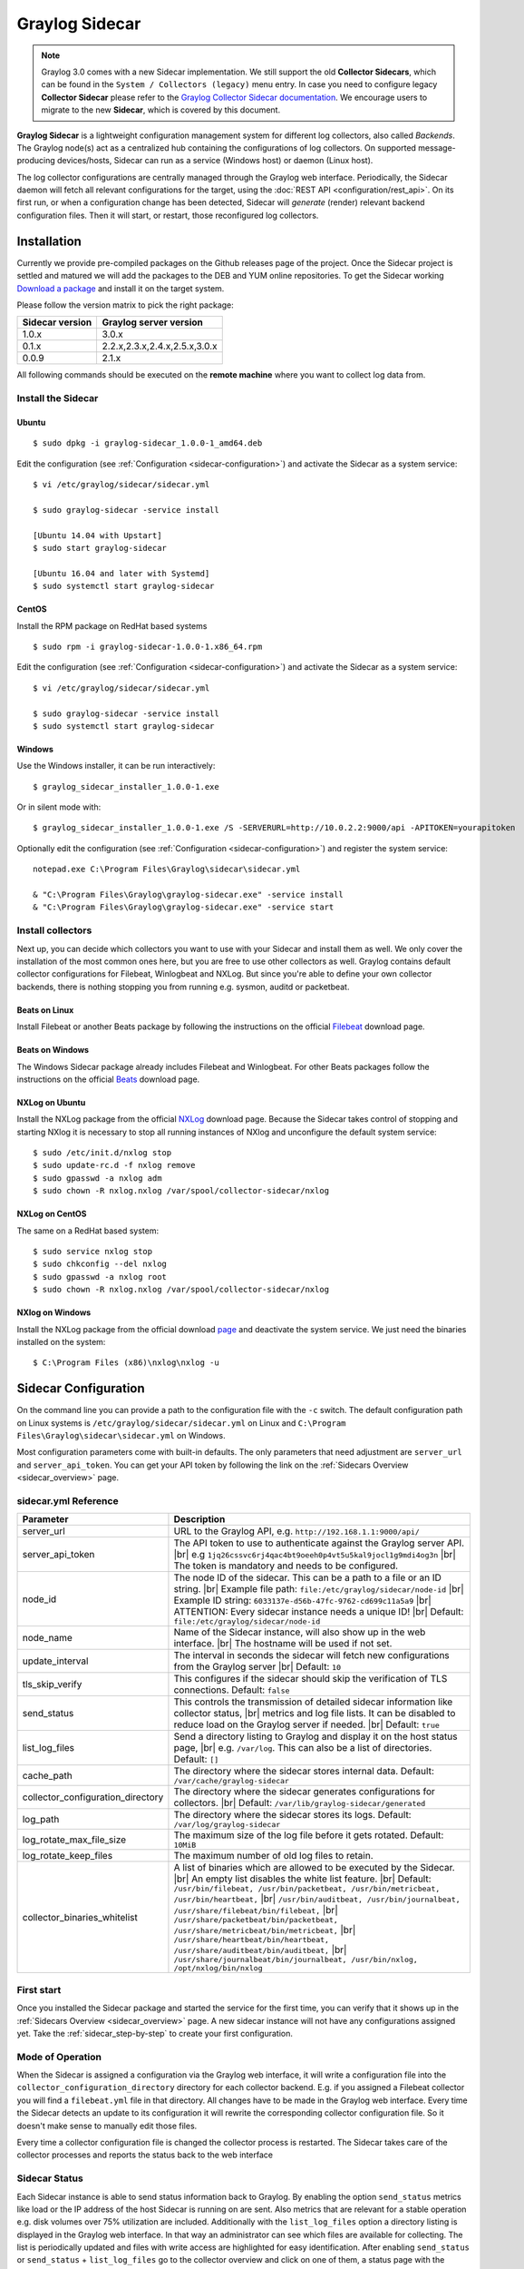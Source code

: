 .. _graylog-sidecar:

***************
Graylog Sidecar
***************

.. note::
 Graylog 3.0 comes with a new Sidecar implementation.
 We still support the old **Collector Sidecars**, which can be found in the ``System / Collectors (legacy)`` menu entry.
 In case you need to configure legacy **Collector Sidecar** please refer to the `Graylog Collector Sidecar documentation <..2.5/collector_sidecar.html>`_.
 We encourage users to migrate to the new **Sidecar**, which is covered by this document.

**Graylog Sidecar** is a lightweight configuration management system for different log collectors, also called `Backends`.
The Graylog node(s) act as a centralized hub containing the configurations of log collectors.
On supported message-producing devices/hosts, Sidecar can run as a service (Windows host) or daemon (Linux host).

.. image:: /images/sidecar_overview.png

The log collector configurations are centrally managed through the Graylog web interface.
Periodically, the Sidecar daemon will fetch all relevant configurations for the target, using the :doc:`REST API <configuration/rest_api>`.
On its first run, or when a configuration change has been detected, Sidecar will *generate* (render) relevant backend configuration files. Then it will start, or restart, those reconfigured log collectors.


Installation
============

Currently we provide pre-compiled packages on the Github releases page of the project. Once the Sidecar project is settled and matured
we will add the packages to the DEB and YUM online repositories.
To get the Sidecar working `Download a package <https://github.com/Graylog2/collector-sidecar/releases>`_ and install it on the target system.

Please follow the version matrix to pick the right package:

+-----------------+----------------------------------+
| Sidecar version | Graylog server version           |
+=================+==================================+
| 1.0.x           | 3.0.x                            |
+-----------------+----------------------------------+
| 0.1.x           | 2.2.x,2.3.x,2.4.x,2.5.x,3.0.x    |
+-----------------+----------------------------------+
| 0.0.9           | 2.1.x                            |
+-----------------+----------------------------------+

All following commands should be executed on the **remote machine** where you want to collect log data from.

Install the Sidecar
-------------------

Ubuntu
~~~~~~
::

    $ sudo dpkg -i graylog-sidecar_1.0.0-1_amd64.deb

Edit the configuration (see :ref:`Configuration <sidecar-configuration>`) and
activate the Sidecar as a system service::

    $ vi /etc/graylog/sidecar/sidecar.yml

    $ sudo graylog-sidecar -service install

    [Ubuntu 14.04 with Upstart]
    $ sudo start graylog-sidecar

    [Ubuntu 16.04 and later with Systemd]
    $ sudo systemctl start graylog-sidecar

CentOS
~~~~~~
Install the RPM package on RedHat based systems ::

    $ sudo rpm -i graylog-sidecar-1.0.0-1.x86_64.rpm

Edit the configuration (see :ref:`Configuration <sidecar-configuration>`) and
activate the Sidecar as a system service::

    $ vi /etc/graylog/sidecar/sidecar.yml

    $ sudo graylog-sidecar -service install
    $ sudo systemctl start graylog-sidecar

Windows
~~~~~~~
Use the Windows installer, it can be run interactively::

    $ graylog_sidecar_installer_1.0.0-1.exe

Or in silent mode with::

    $ graylog_sidecar_installer_1.0.0-1.exe /S -SERVERURL=http://10.0.2.2:9000/api -APITOKEN=yourapitoken

Optionally edit the configuration (see :ref:`Configuration <sidecar-configuration>`) and register the system service::

    notepad.exe C:\Program Files\Graylog\sidecar\sidecar.yml

    & "C:\Program Files\Graylog\graylog-sidecar.exe" -service install
    & "C:\Program Files\Graylog\graylog-sidecar.exe" -service start

Install collectors
------------------

Next up, you can decide which collectors you want to use with your Sidecar and install
them as well. We only cover the installation of the most common ones here, but you are free to use
other collectors as well.
Graylog contains default collector configurations for Filebeat, Winlogbeat and NXLog.
But since you're able to define your own collector backends, there is nothing stopping you from
running e.g. sysmon, auditd or packetbeat.


Beats on Linux
~~~~~~~~~~~~~~
Install Filebeat or another Beats package by following the instructions on the official `Filebeat <https://www.elastic.co/downloads/beats/filebeat>`_ download page.

Beats on Windows
~~~~~~~~~~~~~~~~
The Windows Sidecar package already includes Filebeat and Winlogbeat.
For other Beats packages follow the instructions on the official `Beats <https://www.elastic.co/downloads/beats>`_ download page.

NXLog on Ubuntu
~~~~~~~~~~~~~~~

Install the NXLog package from the official `NXLog <https://nxlog.org/products/nxlog-community-edition/download>`_ download page.
Because the Sidecar takes control of stopping and starting NXlog it is
necessary to stop all running instances of NXlog and unconfigure the default system service::

    $ sudo /etc/init.d/nxlog stop
    $ sudo update-rc.d -f nxlog remove
    $ sudo gpasswd -a nxlog adm
    $ sudo chown -R nxlog.nxlog /var/spool/collector-sidecar/nxlog


NXLog on CentOS
~~~~~~~~~~~~~~~

The same on a RedHat based system::

    $ sudo service nxlog stop
    $ sudo chkconfig --del nxlog
    $ sudo gpasswd -a nxlog root
    $ sudo chown -R nxlog.nxlog /var/spool/collector-sidecar/nxlog


NXlog on Windows
~~~~~~~~~~~~~~~~

Install the NXLog package from the official download `page <https://nxlog.org/products/nxlog-community-edition/download>`_ and deactivate the
system service. We just need the binaries installed on the system::

    $ C:\Program Files (x86)\nxlog\nxlog -u


.. _sidecar-configuration:

Sidecar Configuration
=====================

On the command line you can provide a path to the configuration file with the ``-c`` switch.
The default configuration path on Linux systems is ``/etc/graylog/sidecar/sidecar.yml`` on Linux
and ``C:\Program Files\Graylog\sidecar\sidecar.yml`` on Windows.


Most configuration parameters come with built-in defaults.
The only parameters that need adjustment are ``server_url`` and ``server_api_token``.
You can get your API token by following the link on the :ref:`Sidecars Overview <sidecar_overview>` page.

sidecar.yml Reference
---------------------

.. |br| raw:: html

     <br>


+-------------------------------------+---------------------------------------------------------------------------------------------------------------------+
| Parameter                           | Description                                                                                                         |
+=====================================+=====================================================================================================================+
| server_url                          | URL to the Graylog API, e.g. ``http://192.168.1.1:9000/api/``                                                       |
+-------------------------------------+---------------------------------------------------------------------------------------------------------------------+
| server_api_token                    | The API token to use to authenticate against the Graylog server API. |br|                                           |
|                                     | e.g ``1jq26cssvc6rj4qac4bt9oeeh0p4vt5u5kal9jocl1g9mdi4og3n``  |br|                                                  |
|                                     | The token is mandatory and needs to be configured.                                                                  |
+-------------------------------------+---------------------------------------------------------------------------------------------------------------------+
| node_id                             | The node ID of the sidecar. This can be a path to a file or an ID string. |br|                                      |
|                                     | Example file path: ``file:/etc/graylog/sidecar/node-id`` |br|                                                       |
|                                     | Example ID string: ``6033137e-d56b-47fc-9762-cd699c11a5a9`` |br|                                                    |
|                                     | ATTENTION: Every sidecar instance needs a unique ID! |br|                                                           |
|                                     | Default: ``file:/etc/graylog/sidecar/node-id``                                                                      |
+-------------------------------------+---------------------------------------------------------------------------------------------------------------------+
| node_name                           | Name of the Sidecar instance, will also show up in the web interface. |br| The hostname will be used if not set.    |
+-------------------------------------+---------------------------------------------------------------------------------------------------------------------+
| update_interval                     | The interval in seconds the sidecar will fetch new configurations from the Graylog server |br| Default: ``10``      |
+-------------------------------------+---------------------------------------------------------------------------------------------------------------------+
| tls_skip_verify                     | This configures if the sidecar should skip the verification of TLS connections. Default: ``false``                  |
+-------------------------------------+---------------------------------------------------------------------------------------------------------------------+
| send_status                         | This controls the transmission of detailed sidecar information like collector status, |br|                          |
|                                     | metrics and log file lists. It can be disabled to reduce load on the Graylog server if needed. |br|                 |
|                                     | Default: ``true``                                                                                                   |
+-------------------------------------+---------------------------------------------------------------------------------------------------------------------+
| list_log_files                      | Send a directory listing to Graylog and display it on the host status page, |br|                                    |
|                                     | e.g. ``/var/log``. This can also be a list of directories. Default: ``[]``                                          |
+-------------------------------------+---------------------------------------------------------------------------------------------------------------------+
| cache_path                          | The directory where the sidecar stores internal data. Default: ``/var/cache/graylog-sidecar``                       |
+-------------------------------------+---------------------------------------------------------------------------------------------------------------------+
| collector_configuration_directory   | The directory where the sidecar generates configurations for collectors. |br|                                       |
|                                     | Default: ``/var/lib/graylog-sidecar/generated``                                                                     |
+-------------------------------------+---------------------------------------------------------------------------------------------------------------------+
| log_path                            | The directory where the sidecar stores its logs. Default: ``/var/log/graylog-sidecar``                              |
+-------------------------------------+---------------------------------------------------------------------------------------------------------------------+
| log_rotate_max_file_size            | The maximum size of the log file before it gets rotated. Default: ``10MiB``                                         |
+-------------------------------------+---------------------------------------------------------------------------------------------------------------------+
| log_rotate_keep_files               | The maximum number of old log files to retain.                                                                      |
+-------------------------------------+---------------------------------------------------------------------------------------------------------------------+
| collector_binaries_whitelist        | A list of binaries which are allowed to be executed by the Sidecar. |br|                                            |
|                                     | An empty list disables the white list feature. |br| Default:                                                        |
|                                     | ``/usr/bin/filebeat, /usr/bin/packetbeat, /usr/bin/metricbeat, /usr/bin/heartbeat,`` |br|                           |
|                                     | ``/usr/bin/auditbeat, /usr/bin/journalbeat, /usr/share/filebeat/bin/filebeat,`` |br|                                |
|                                     | ``/usr/share/packetbeat/bin/packetbeat, /usr/share/metricbeat/bin/metricbeat,`` |br|                                |
|                                     | ``/usr/share/heartbeat/bin/heartbeat, /usr/share/auditbeat/bin/auditbeat,`` |br|                                    |
|                                     | ``/usr/share/journalbeat/bin/journalbeat, /usr/bin/nxlog, /opt/nxlog/bin/nxlog``                                    |
|                                     |                                                                                                                     |
+-------------------------------------+---------------------------------------------------------------------------------------------------------------------+


First start
-----------

Once you installed the Sidecar package and started the service for the first time,
you can verify that it shows up in the :ref:`Sidecars Overview <sidecar_overview>` page.
A new sidecar instance will not have any configurations assigned yet.
Take the :ref:`sidecar_step-by-step` to create your first configuration.

Mode of Operation
-----------------

When the Sidecar is assigned a configuration via the Graylog web interface, it will write a configuration file into the
``collector_configuration_directory`` directory for each collector backend.  E.g. if you assigned a Filebeat collector you will find a
``filebeat.yml`` file in that directory. All changes have to be made in the Graylog web interface.
Every time the Sidecar detects an update to its configuration it will
rewrite the corresponding collector configuration file. So it doesn't make sense to manually edit those files.

Every time a collector configuration file is changed the collector process is restarted. The Sidecar takes care of the collector processes and reports the status back to the web interface

Sidecar Status
--------------

Each Sidecar instance is able to send status information back to Graylog. By enabling the option ``send_status`` metrics like load or the IP address of the host Sidecar is running on
are sent. Also metrics that are relevant for a stable operation e.g. disk volumes over 75% utilization are included. Additionally with the ``list_log_files`` option a directory listing is displayed in
the Graylog web interface. In that way an administrator can see which files are available for collecting. The list is periodically updated and files with write access are highlighted for easy identification.
After enabling ``send_status`` or ``send_status`` + ``list_log_files`` go to the collector overview and click on one of them, a status page with the configured information will be displayed.

.. _sidecar_step-by-step:

Step-by-step guide
==================

We have prepared an example on how to configure the Sidecar using the Graylog web interface. The assumption is that we want to collect Apache
logfiles and ship them with a Filebeat collector to a Beats input that is listening on Port 5044 on your Graylog Server.


- The first step is to create a Beats input where collectors can send data to. Click on ``System / Inputs`` and start a global Beats input on the listening address 0.0.0.0 and port 5044.

.. image:: /images/sidecar_sbs0.png
  :scale: 100

.. _sidecar_overview:

- Navigate to the Sidecars overview. In your Graylog web interface click on ``System / Sidecars``.

.. image:: /images/sidecars_overview.png
  :scale: 100

- Navigate to the Sidecar ``Configuration`` page.

.. image:: /images/sidecar_sbs1.png
  :scale: 100

- Next we create a new configuration: We give the configuration a name and select ``filebeat on Linux`` as collector.
  (This collector definition is shipped with Graylog, and comes with a default configuration template).
  Most of the configuration defaults should work for you. However you need to change the ``hosts:`` setting and point it
  to your Beats input. You also might want to change the ``paths:`` to the location of your Apache logs.
  When done click ``Create`` to save your configuration.

.. image:: /images/sidecar_sbs2.png
  :scale: 100

- Next we need to assign our newly created configuration (and therefore the Filebeat collector) to our sidecar.
  Go to the ``Collector Administration`` page.

.. image:: /images/sidecar_sbs3.png
  :scale: 100

- You will see a list of sidecars and underneath them a list of collectors that could be assigned to them.
  Please note that collectors are assigned to sidecars by means of applying a collector configuration to the sidecar.
  Therefore, we first select the ``filebeat`` collector and then click on the ``Configure`` menu, where we
  can select the ``filebeat-conf`` configuration we created earlier.

.. image:: /images/sidecar_sbs4.png
  :scale: 100

- Confirming the assignment, will directly push this configuration to your sidecar which will go and start
  the Filebeat collector with this configuration.

.. image:: /images/sidecar_sbs5.png
  :scale: 100

- If everything went fine, you should see the status ``running`` on the administration page.

.. image:: /images/sidecar_sbs6.png
  :scale: 100

- Congratulations your collector setup is working now!
  You can go back to the Sidecars overview and click on the ``Show messages`` button to
  search for logs that have been collected via your sidecar.

.. image:: /images/sidecar_sbs7.png
  :scale: 100

Creating a new Log Collector
============================
Graylog comes with a few predefined log collectors which can be easily extended
and changed to your needs.
Let's assume you want your sidecar to run `rsyslogd(8)` for you.

- Navigate to the Sidecars overview. In your Graylog web interface click on ``System / Sidecars``.

.. image:: /images/sidecars_overview.png
  :scale: 100

- Navigate to the Sidecar ``Configuration`` page.

.. image:: /images/sidecar_sbs1.png
  :scale: 100

- After we click on ``Create Log Collector``, we are presented with the following page,
  where we have to fill out some fields for our new collector.
  We give the collector a unique name and select ``Linux`` and ``Foreground Execution``.
  Given that you installed rsyslogd(8) under ``/usr/sbin/rsyslogd`` we configure the
  executable path accordingly.
  If you are using ``Foreground Execution`` make sure that the collector you are running
  does not daemonize itself. Otherwise the sidecar has no way of controlling the collector
  once it has forked off into the background.
  For rsyslogd we therefore provide ``-n`` as `Execute Parameter`.
  If your collector supports configuration validation, it is advised to use it.
  This acts as a pre-check, so that sidecar won't restart a collector with
  a broken configuration. For rsyslogd the option to do a configuration check is ``-N 1``.
  Optionally you can provide a `Default Template` which will be proposed
  once you create a configuration for this collector.

.. image:: /images/sidecar_new_collector.png
  :scale: 100

- Next up you can use your newly created collector by creating a configuration
  for it and assign it to a Sidecar. Please follow the :ref:`sidecar_step-by-step` accordingly.

- **Note**: Your Sidecar might refuse to start your collector, because it needs
  to be added to the ``collector_binaries_whitelist`` first. Please edit your
  :ref:`Configuration <sidecar-configuration>` and restart your Sidecar.

Using Configuration Variables
=============================

Configuration variables can contain arbitrary strings like
the IP address of your Graylog server or the port of an input.
The variables can then be used in multiple collector configurations,
which avoids duplication and simplifies management.

To create a configuration variable go any ``Collector Configuration`` page:

.. image:: /images/sidecar_sbs2.png
  :scale: 100

On the right you'll find a box ``Collector Configuration Reference`` which
contains `Runtime Variables` and `Variables`.
Click on ``Variables`` and then ``Create Variable`` to receive the following
modal:

.. image:: /images/sidecar_conf_variable.png
  :scale: 100

In this example we replace the hard coded IP and Port from our
Beats input with a new variable named ``${user.BeatsInput}``:

.. image:: /images/sidecar_conf_variable2.png
  :scale: 100

We can now use this variable in all our configurations.
If we ever need to change the IP/port of our input,
we just change the variable.

Runtime Variables
-----------------
Runtime variables contain runtime informations from each Sidecar that
is requesting this configuration.
An important example is the ``${sidecar.nodeId}`` variable.
The collector configuration should contain an instruction to fill
that variable in an extra field `gl2_source_collector`.
This allows Graylog to relate messages to the Sidecar that produced
them. (This is what makes the ``Show messages`` button on the Sidecars overview page work)

.. _sidecar_secure:

Secure Sidecar Communication
============================

The Communication between Sidecar and Graylog will be secured if your API :ref:`use SSL <https_setup>`.

To secure the communication between the Collector and Graylog you just need to mark ``Enable TLS`` in your Beats Input. Without giving additional Information, Graylog will now create a self-signed certificate for this Input.
Now in the Sidecar Beats Output Configuration you just mark ``Enable TLS Support`` and ``Insecure TLS connection``. After this is saved, the communication between Beats and Graylog will use TLS.


Certificate based client authentication
---------------------------------------

If you want Graylog to only accept data from authenticated Collectors please follow the steps at :ref:`Secured Graylog and Beats input <sec_graylog_beats>`

Run Sidecar as non-root user
============================

The default is that the Sidecar is started with the root user to allow access to all log files. But this is not mandatory. If you like to start it with a daemon user, proceed like the following:

  - Create a daemon user e.g. ``sidecar``

The Sidecar itself is accessing the following files and directories:

  - ``sidecar.yml`` - /etc/graylog/sidecar/sidecar.yml
  - ``collector_configuration_directory`` - /var/lib/graylog-sidecar/generated/
  - ``node_id`` - /etc/graylog/sidecar/node-id
  - ``cache_path`` - /var/cache/graylog-sidecar/
  - ``log_path`` - /var/log/graylog-sidecar/

So to make these directories readable for the ``sidecar`` user, use:

  - ``chown -R sidecar /etc/graylog/sidecar``
  - ``chown -R sidecar /var/cache/graylog-sidecar``
  - ``chown -R sidecar /var/lib/graylog-sidecar``
  - ``chown -R sidecar /var/log/graylog-sidecar``

You can change all paths to different places in the file system. If you prefer to store all Sidecar data in the home directory of the ``sidecar`` user, just change the paths accordingly.

Now ``systemd`` needs to know that the Sidecar should be started with a non-root user. Open ``/etc/systemd/system/collector-sidecar.service`` with an editor and navigate to the ``[Service]`` section, add::

  User=sidecar
  Group=sidecar

To make use of these settings reload systemd::

  $ sudo systemctl daemon-reload
  $ sudo systemctl restart graylog-sidecar

Check the log files in ``/var/log/graylog-sidecar`` for any errors. Understand that not only the Sidecar but also all backends, like ``filebeat``, will be started as ``sidecar`` user after these changes.
So all log files that the backend should observe also need to be readable by the ``sidecar`` user. Depending on the Linux distribution there is usually an administrator group which has access to most log files.
By adding the ``sidecar`` user to that group you can grant access fairly easy. For example on Debian/Ubuntu systems this group is called ``adm`` (see `System Groups in Debian Wiki <https://wiki.debian.org/SystemGroups>`_ or `Security/Privileges - Monitor system logs in Ubuntu wiki <https://wiki.ubuntu.com/Security/Privileges#Monitor_system_logs>`_).


Sidecar Glossary
================

To understand the different parts of the Graylog Sidecar they are explained in the following section.

Configuration
-------------

A configuration is the representation of a log collector configuration file in the Graylog web interface.
A configuration can be assigned to Sidecars, which also assigns the corresponding collector.
You can have multiple configurations for a single log collector. However, you can not
assign the same collector twice to a Sidecar.

Inputs
------

Inputs are the way how collectors ingest data. An input can be a log file that the collector should continuous read or a connection to the Windows event system that emits log events.
An input is connected to an output, otherwise there would be no way of sending the data to the next hop. So first create an output and then associate one or many inputs with it.


Debug
=====

The Sidecar is writing log files to the directory configured in ``log_path``. One file for each backend, there you can check for general issues like
file permissions or log transmission problems. The Sidecar itself is writing to ``sidecar.log``. Problems like failed connection to the Graylog API can
be found there.

You can also start the Sidecar in foreground and monitor the output of the process::

    $ graylog-sidecar -debug

Uninstall
=============
On Linux just uninstall the package, to perform an uninstall on Windows run::

    & "C:\Program Files\Graylog\graylog-sidecar.exe" -service stop
    & "C:\Program Files\Graylog\graylog-sidecar.exe" -service uninstall


Known Problems
==============

Currently we know of two problems with NXLog:

  - Since version 2.9.17 timestamps are transmitted `without millisecond precision <https://nxlog.co/question/1855/gelf-timestamp-field-missing-millisecond-precision>`_
  - On Windows machines NXlog is not able to store its collector state so features like file tailing don't work correctly in combination with Sidecar. Use Sidecar version 0.1.0-alpha.1 or newer.

Known issue if you use a loadbalancer or firewall in front of Graylog's API:

  - The Sidecar is using a persistent connection for API requests. Therefore it logs ``408 Request Time-out`` if the loadbalancer session or http timeout is lower than the configured ``update_interval``.
